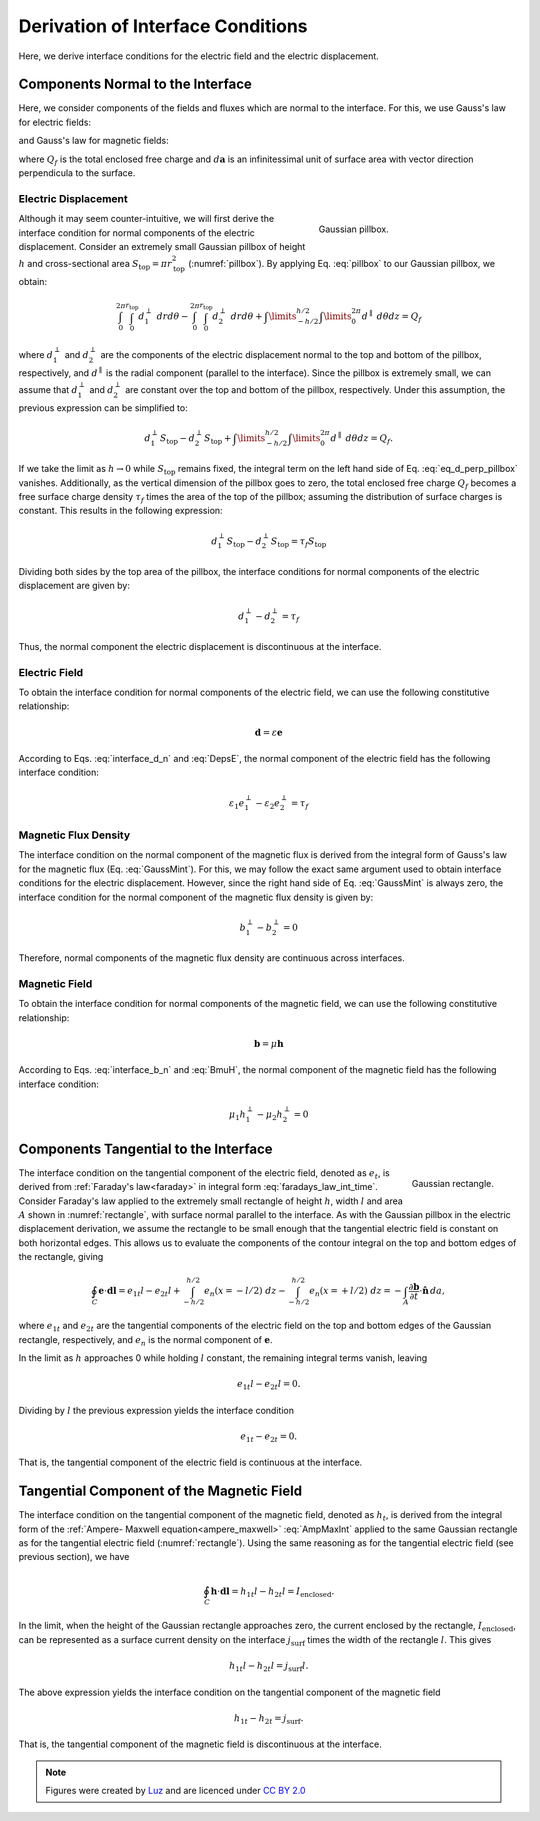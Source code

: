 .. _maxwell1_fundamentals_interface_conditions_derivation:

Derivation of Interface Conditions
==================================

Here, we derive interface conditions for the electric field and the electric displacement. 

Components Normal to the Interface
----------------------------------

Here, we consider components of the fields and fluxes which are normal to the interface. For this, we use Gauss's law for electric fields:

.. math::
  \oint_S \mathbf{d} \cdot d \mathbf{a} = Q_f
  :label: GaussEint

and Gauss's law for magnetic fields:

.. math::
  \oint_S \mathbf{b} \cdot d \mathbf{a} = 0
  :label: GaussMint

where :math:`Q_f` is the total enclosed free charge and :math:`d\mathbf{a}` is an infinitessimal unit of surface area with vector direction perpendicula to the surface.

Electric Displacement
^^^^^^^^^^^^^^^^^^^^^

.. figure:: images/pillbox.png
    :align: right
    :figwidth: 35% 
    :name: pillbox

    Gaussian pillbox. 

Although it may seem counter-intuitive, we will first derive the interface condition for normal components of the electric displacement. Consider an extremely small Gaussian pillbox of height :math:`h` and cross-sectional area :math:`S_{\text{top}} = \pi r_{\text{top}}^2` (:numref:`pillbox`). By applying Eq. :eq:`pillbox` to our Gaussian pillbox, we obtain:


.. math::
  \int_0^{2\pi}\int_0^{r_{\text{top}}} d_1^\perp ~drd\theta - \int_0^{2\pi}\int_0^{r_{\text{top}}} d_2^\perp ~ dr d \theta + \int\limits_{-h/2}^{h/2}\int\limits_0^{2\pi} d^\parallel ~ d \theta dz = Q_f
  :name:

where :math:`d_{1}^\perp` and :math:`d_{2}^\perp` are the components of the electric
displacement normal to the top and bottom of the pillbox, respectively, and
:math:`d^\parallel` is the radial component (parallel to the interface). Since the pillbox is extremely small, we can assume that :math:`d_{1}^\perp` and :math:`d_{2}^\perp` are constant over the top and bottom of the pillbox, respectively. Under this assumption, the previous expression can be simplified to:

.. math::
  d_{1}^\perp S_{\text{top}} - d_{2}^\perp S_{\text{top}} + \int\limits_{-h/2}^{h/2}\int\limits_0^{2\pi} d^\parallel ~ d \theta dz = Q_f.
  :name: eq_d_perp_pillbox

If we take the limit as :math:`h\rightarrow 0` while :math:`S_{\text{top}}` remains
fixed, the integral term on the left hand side of Eq. :eq:`eq_d_perp_pillbox` vanishes. Additionally, as the vertical dimension of the pillbox goes to zero, the total enclosed free charge :math:`Q_f` becomes a free surface charge density :math:`\tau_f` times the area of the top of the pillbox; assuming the distribution of surface charges is constant. This results in the following expression:

.. math::
  d_{1}^\perp S_{\text{top}} - d_{2}^\perp S_{\text{top}} = \tau_f S_{\text{top}}
  :name:

Dividing both sides by the top area of the pillbox, the interface conditions for normal components of the electric displacement are given by:

.. math::
  d_{1}^\perp - d_{2}^\perp = \tau_f
  :name: interface_d_n

Thus, the normal component the electric displacement is discontinuous at the interface.

Electric Field
^^^^^^^^^^^^^^

To obtain the interface condition for normal components of the electric field, we can use the following constitutive relationship:

.. math::
  \mathbf{d} = \varepsilon \mathbf{e}
  :name: DepsE

According to Eqs. :eq:`interface_d_n` and :eq:`DepsE`, the normal component of the electric field has the following interface condition:

.. math::
  \varepsilon_1 e_{1}^\perp -\varepsilon_2 e_{2}^\perp = \tau_f
  :name:


Magnetic Flux Density
^^^^^^^^^^^^^^^^^^^^^

The interface condition on the normal component of the magnetic flux is derived from the integral form of Gauss's law for the magnetic flux (Eq. :eq:`GaussMint`). For this, we may follow the exact same argument used to obtain interface conditions for the electric displacement. However, since the right hand side of Eq. :eq:`GaussMint` is always zero, the interface
condition for the normal component of the magnetic flux density is given by:

.. math::
  b_{1}^\perp - b_{2}^\perp = 0
  :name: interface_b_n
  
Therefore, normal components of the magnetic flux density are continuous across interfaces.

Magnetic Field
^^^^^^^^^^^^^^

To obtain the interface condition for normal components of the magnetic field, we can use the following constitutive relationship:

.. math::
  \mathbf{b} = \mu \mathbf{h}
  :name: BmuH

According to Eqs. :eq:`interface_b_n` and :eq:`BmuH`, the normal component of the magnetic field has the following interface condition:

.. math::
  \mu_1 h_{1}^\perp -\mu_2 h_{2}^\perp = 0
  :name:


Components Tangential to the Interface
--------------------------------------




.. figure:: images/rectangle.png
    :align: right
    :scale: 70% 
    :name: rectangle

    Gaussian rectangle. 

.. [#f1]_ comment out footnote to patch pdf

The interface condition on the tangential component of the electric field,
denoted as :math:`e_{t}`, is derived from :ref:`Faraday's law<faraday>` in
integral form :eq:`faradays_law_int_time`. Consider Faraday's law applied to
the extremely small rectangle of height :math:`h`, width :math:`l` and area
:math:`A` shown in :numref:`rectangle`, with surface normal parallel to the
interface. As with the Gaussian pillbox in the electric displacement
derivation, we assume the rectangle to be small enough that the tangential
electric field is constant on both horizontal edges. This allows us to
evaluate the components of the contour integral on the top and bottom edges of
the rectangle, giving

.. math::
  \oint_C \mathbf{e}\cdot \mathbf {d}\mathbf{l} = e_{1t}l - e_{2t}l + \int_{-h/2}^{h/2} e_n(x=-l/2) ~dz - \int_{-h/2}^{h/2} e_n(x=+l/2) ~dz = -\int_A \frac{\partial \mathbf{b}}{\partial t}\cdot \hat{\mathbf{n}}\,da,

where :math:`e_{1t}` and :math:`e_{2t}` are the tangential components of the
electric field on the top and bottom edges of the Gaussian rectangle,
respectively, and :math:`e_n` is the normal component of :math:`\mathbf{e}`.

In the limit as :math:`h` approaches 0 while holding :math:`l` constant, the
remaining integral terms vanish, leaving

.. math::
   e_{1t}l - e_{2t}l = 0.

Dividing by :math:`l` the previous expression yields the interface condition

.. math::
  e_{1t} - e_{2t} = 0.


That is, the tangential component of the electric field is continuous at the
interface.

Tangential Component of the Magnetic Field
------------------------------------------

The interface condition on the tangential component of the magnetic field,
denoted as :math:`h_t`, is derived from the integral form of the :ref:`Ampere-
Maxwell equation<ampere_maxwell>` :eq:`AmpMaxInt` applied to the same Gaussian
rectangle as for the tangential electric field (:numref:`rectangle`). Using
the same reasoning as for the tangential electric field (see previous
section), we have

.. math::
  \oint_C \mathbf{h}\cdot \mathbf{d}\mathbf{l} = h_{1t}l - h_{2t}l = I_{\text{enclosed}}.

In the limit, when the height of the Gaussian rectangle approaches zero, the
current enclosed by the rectangle, :math:`I_{\text{enclosed}}`, can be
represented as a surface current density on the interface
:math:`j_{\text{surf}}` times the width of the rectangle :math:`l`. This gives

.. math::
  h_{1t}l - h_{2t}l = j_{\text{surf}} l.

The above expression yields the interface condition on the tangential
component of the magnetic field

.. math::
  h_{1t}- h_{2t} = j_{\text{surf}}.
  
That is, the tangential component of the magnetic field is discontinuous at
the interface.


.. .. rubric:: Footnotes
.. .. [#f1] Figures were created by `Luz`_ and are licenced under `CC BY 2.0`_

.. note::
  Figures were created by `Luz`_ and are licenced under `CC BY 2.0`_

.. _Luz: https://github.com/lacmajedrez

.. _CC BY 2.0: https://creativecommons.org/licenses/by/2.0/


